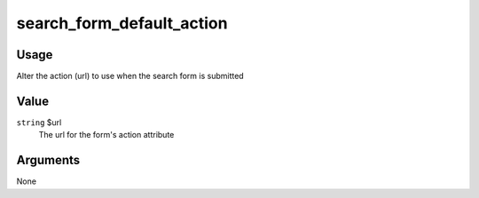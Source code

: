 
##########################
search_form_default_action
##########################

*****
Usage
*****

Alter the action (url) to use when the search form is submitted

*****
Value
*****

``string`` $url
    The url for the form's action attribute
    
*********
Arguments
*********

None

    